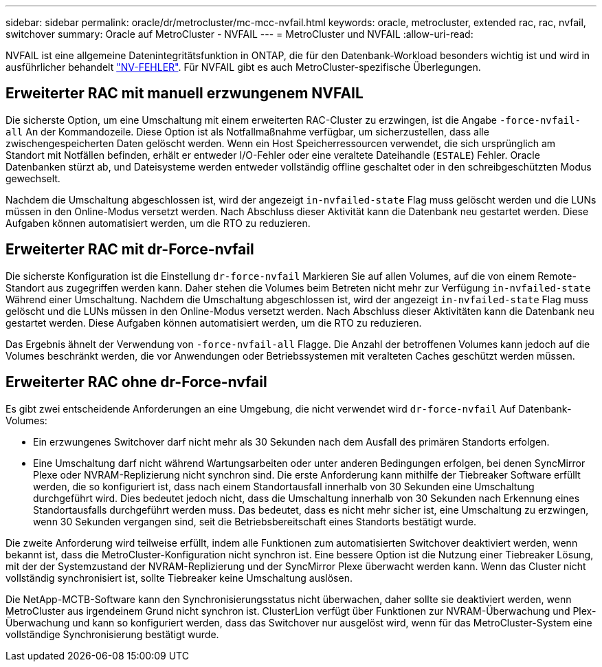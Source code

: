 ---
sidebar: sidebar 
permalink: oracle/dr/metrocluster/mc-mcc-nvfail.html 
keywords: oracle, metrocluster, extended rac, rac, nvfail, switchover 
summary: Oracle auf MetroCluster - NVFAIL 
---
= MetroCluster und NVFAIL
:allow-uri-read: 


[role="lead"]
NVFAIL ist eine allgemeine Datenintegritätsfunktion in ONTAP, die für den Datenbank-Workload besonders wichtig ist und wird in ausführlicher behandelt link:../ontap-configuration/oracle_and_nvfail.html["NV-FEHLER"]. Für NVFAIL gibt es auch MetroCluster-spezifische Überlegungen.



== Erweiterter RAC mit manuell erzwungenem NVFAIL

Die sicherste Option, um eine Umschaltung mit einem erweiterten RAC-Cluster zu erzwingen, ist die Angabe `-force-nvfail-all` An der Kommandozeile. Diese Option ist als Notfallmaßnahme verfügbar, um sicherzustellen, dass alle zwischengespeicherten Daten gelöscht werden. Wenn ein Host Speicherressourcen verwendet, die sich ursprünglich am Standort mit Notfällen befinden, erhält er entweder I/O-Fehler oder eine veraltete Dateihandle (`ESTALE`) Fehler. Oracle Datenbanken stürzt ab, und Dateisysteme werden entweder vollständig offline geschaltet oder in den schreibgeschützten Modus gewechselt.

Nachdem die Umschaltung abgeschlossen ist, wird der angezeigt `in-nvfailed-state` Flag muss gelöscht werden und die LUNs müssen in den Online-Modus versetzt werden. Nach Abschluss dieser Aktivität kann die Datenbank neu gestartet werden. Diese Aufgaben können automatisiert werden, um die RTO zu reduzieren.



== Erweiterter RAC mit dr-Force-nvfail

Die sicherste Konfiguration ist die Einstellung `dr-force-nvfail` Markieren Sie auf allen Volumes, auf die von einem Remote-Standort aus zugegriffen werden kann. Daher stehen die Volumes beim Betreten nicht mehr zur Verfügung `in-nvfailed-state` Während einer Umschaltung. Nachdem die Umschaltung abgeschlossen ist, wird der angezeigt `in-nvfailed-state` Flag muss gelöscht und die LUNs müssen in den Online-Modus versetzt werden. Nach Abschluss dieser Aktivitäten kann die Datenbank neu gestartet werden. Diese Aufgaben können automatisiert werden, um die RTO zu reduzieren.

Das Ergebnis ähnelt der Verwendung von `-force-nvfail-all` Flagge. Die Anzahl der betroffenen Volumes kann jedoch auf die Volumes beschränkt werden, die vor Anwendungen oder Betriebssystemen mit veralteten Caches geschützt werden müssen.



== Erweiterter RAC ohne dr-Force-nvfail

Es gibt zwei entscheidende Anforderungen an eine Umgebung, die nicht verwendet wird `dr-force-nvfail` Auf Datenbank-Volumes:

* Ein erzwungenes Switchover darf nicht mehr als 30 Sekunden nach dem Ausfall des primären Standorts erfolgen.
* Eine Umschaltung darf nicht während Wartungsarbeiten oder unter anderen Bedingungen erfolgen, bei denen SyncMirror Plexe oder NVRAM-Replizierung nicht synchron sind. Die erste Anforderung kann mithilfe der Tiebreaker Software erfüllt werden, die so konfiguriert ist, dass nach einem Standortausfall innerhalb von 30 Sekunden eine Umschaltung durchgeführt wird. Dies bedeutet jedoch nicht, dass die Umschaltung innerhalb von 30 Sekunden nach Erkennung eines Standortausfalls durchgeführt werden muss. Das bedeutet, dass es nicht mehr sicher ist, eine Umschaltung zu erzwingen, wenn 30 Sekunden vergangen sind, seit die Betriebsbereitschaft eines Standorts bestätigt wurde.


Die zweite Anforderung wird teilweise erfüllt, indem alle Funktionen zum automatisierten Switchover deaktiviert werden, wenn bekannt ist, dass die MetroCluster-Konfiguration nicht synchron ist. Eine bessere Option ist die Nutzung einer Tiebreaker Lösung, mit der der Systemzustand der NVRAM-Replizierung und der SyncMirror Plexe überwacht werden kann. Wenn das Cluster nicht vollständig synchronisiert ist, sollte Tiebreaker keine Umschaltung auslösen.

Die NetApp-MCTB-Software kann den Synchronisierungsstatus nicht überwachen, daher sollte sie deaktiviert werden, wenn MetroCluster aus irgendeinem Grund nicht synchron ist. ClusterLion verfügt über Funktionen zur NVRAM-Überwachung und Plex-Überwachung und kann so konfiguriert werden, dass das Switchover nur ausgelöst wird, wenn für das MetroCluster-System eine vollständige Synchronisierung bestätigt wurde.
